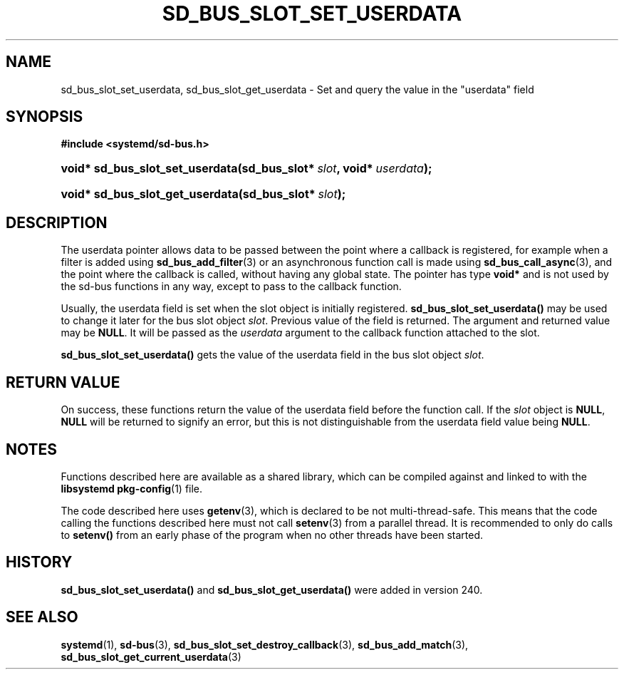 '\" t
.TH "SD_BUS_SLOT_SET_USERDATA" "3" "" "systemd 256.4" "sd_bus_slot_set_userdata"
.\" -----------------------------------------------------------------
.\" * Define some portability stuff
.\" -----------------------------------------------------------------
.\" ~~~~~~~~~~~~~~~~~~~~~~~~~~~~~~~~~~~~~~~~~~~~~~~~~~~~~~~~~~~~~~~~~
.\" http://bugs.debian.org/507673
.\" http://lists.gnu.org/archive/html/groff/2009-02/msg00013.html
.\" ~~~~~~~~~~~~~~~~~~~~~~~~~~~~~~~~~~~~~~~~~~~~~~~~~~~~~~~~~~~~~~~~~
.ie \n(.g .ds Aq \(aq
.el       .ds Aq '
.\" -----------------------------------------------------------------
.\" * set default formatting
.\" -----------------------------------------------------------------
.\" disable hyphenation
.nh
.\" disable justification (adjust text to left margin only)
.ad l
.\" -----------------------------------------------------------------
.\" * MAIN CONTENT STARTS HERE *
.\" -----------------------------------------------------------------
.SH "NAME"
sd_bus_slot_set_userdata, sd_bus_slot_get_userdata \- Set and query the value in the "userdata" field
.SH "SYNOPSIS"
.sp
.ft B
.nf
#include <systemd/sd\-bus\&.h>
.fi
.ft
.HP \w'void*\ sd_bus_slot_set_userdata('u
.BI "void* sd_bus_slot_set_userdata(sd_bus_slot*\ " "slot" ", void*\ " "userdata" ");"
.HP \w'void*\ sd_bus_slot_get_userdata('u
.BI "void* sd_bus_slot_get_userdata(sd_bus_slot*\ " "slot" ");"
.SH "DESCRIPTION"
.PP
The userdata pointer allows data to be passed between the point where a callback is registered, for example when a filter is added using
\fBsd_bus_add_filter\fR(3)
or an asynchronous function call is made using
\fBsd_bus_call_async\fR(3), and the point where the callback is called, without having any global state\&. The pointer has type
\fBvoid*\fR
and is not used by the sd\-bus functions in any way, except to pass to the callback function\&.
.PP
Usually, the userdata field is set when the slot object is initially registered\&.
\fBsd_bus_slot_set_userdata()\fR
may be used to change it later for the bus slot object
\fIslot\fR\&. Previous value of the field is returned\&. The argument and returned value may be
\fBNULL\fR\&. It will be passed as the
\fIuserdata\fR
argument to the callback function attached to the slot\&.
.PP
\fBsd_bus_slot_set_userdata()\fR
gets the value of the userdata field in the bus slot object
\fIslot\fR\&.
.SH "RETURN VALUE"
.PP
On success, these functions return the value of the userdata field before the function call\&. If the
\fIslot\fR
object is
\fBNULL\fR,
\fBNULL\fR
will be returned to signify an error, but this is not distinguishable from the userdata field value being
\fBNULL\fR\&.
.SH "NOTES"
.PP
Functions described here are available as a shared library, which can be compiled against and linked to with the
\fBlibsystemd\fR\ \&\fBpkg-config\fR(1)
file\&.
.PP
The code described here uses
\fBgetenv\fR(3), which is declared to be not multi\-thread\-safe\&. This means that the code calling the functions described here must not call
\fBsetenv\fR(3)
from a parallel thread\&. It is recommended to only do calls to
\fBsetenv()\fR
from an early phase of the program when no other threads have been started\&.
.SH "HISTORY"
.PP
\fBsd_bus_slot_set_userdata()\fR
and
\fBsd_bus_slot_get_userdata()\fR
were added in version 240\&.
.SH "SEE ALSO"
.PP
\fBsystemd\fR(1), \fBsd-bus\fR(3), \fBsd_bus_slot_set_destroy_callback\fR(3), \fBsd_bus_add_match\fR(3), \fBsd_bus_slot_get_current_userdata\fR(3)

